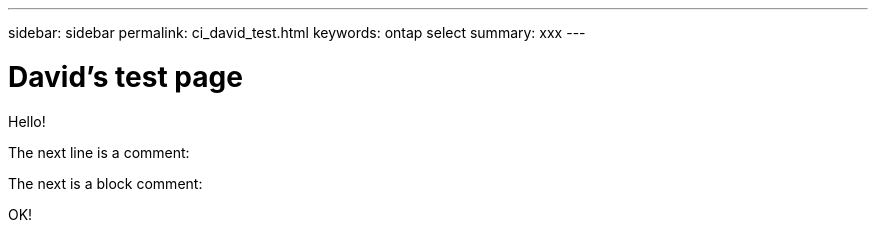 ---
sidebar: sidebar
permalink: ci_david_test.html
keywords: ontap select
summary: xxx
---

= David's test page
:hardbreaks:
:nofooter:
:icons: font
:linkattrs:
:imagesdir: ./media/

[.lead]
Hello!

The next line is a comment:
// Comment one

The next is a block comment:
////
Line 1
Line 2
Line 3
////
OK!
